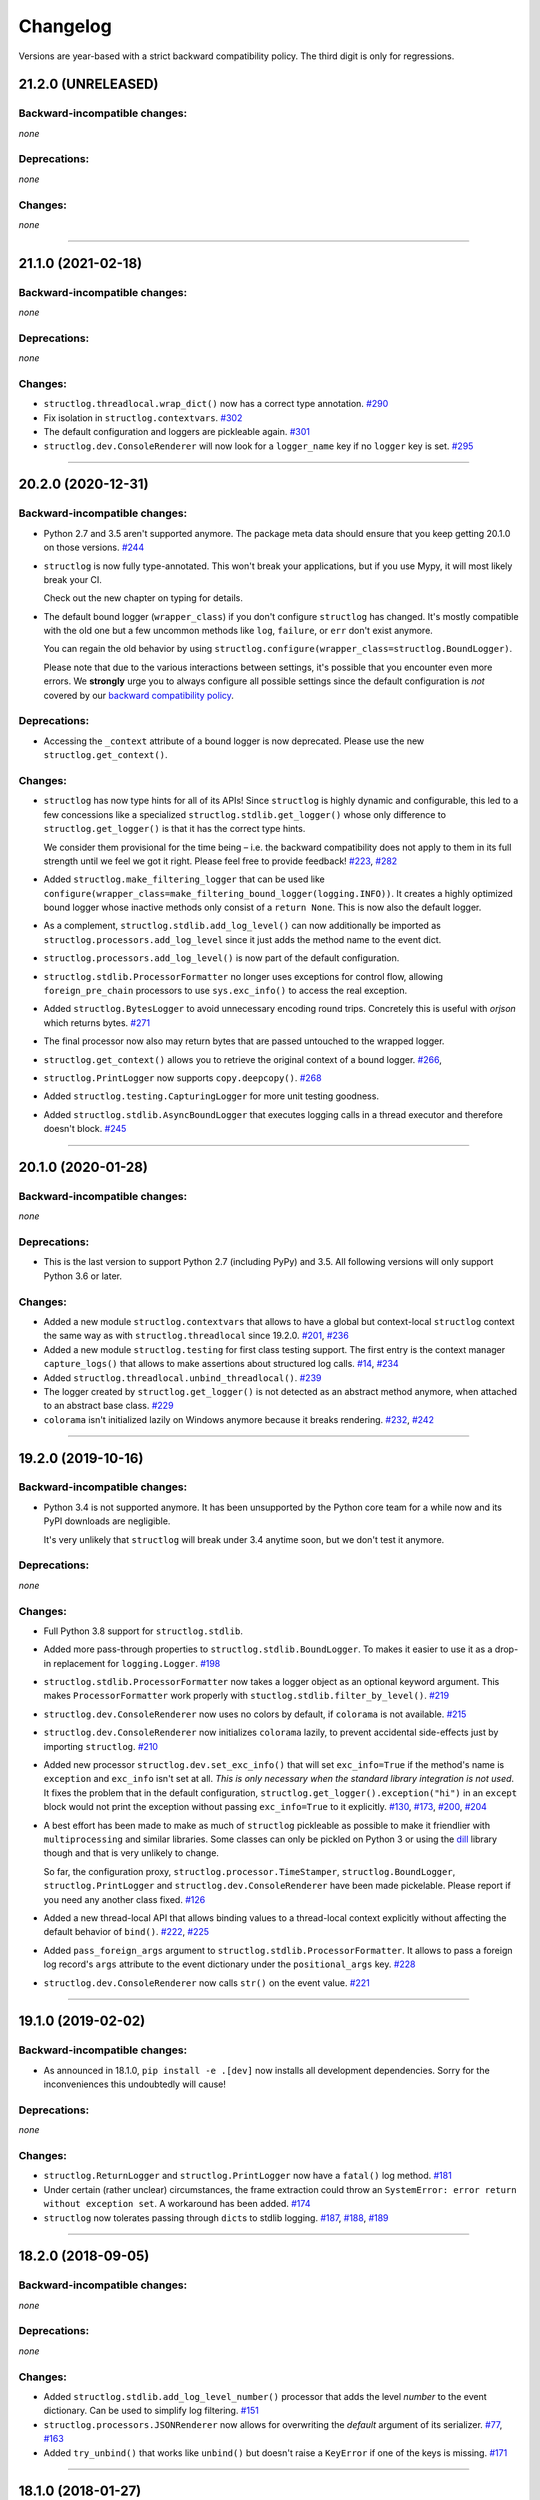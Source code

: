 Changelog
=========

Versions are year-based with a strict backward compatibility policy.
The third digit is only for regressions.


21.2.0 (UNRELEASED)
-------------------


Backward-incompatible changes:
^^^^^^^^^^^^^^^^^^^^^^^^^^^^^^

*none*


Deprecations:
^^^^^^^^^^^^^

*none*


Changes:
^^^^^^^^

*none*


----


21.1.0 (2021-02-18)
-------------------


Backward-incompatible changes:
^^^^^^^^^^^^^^^^^^^^^^^^^^^^^^

*none*


Deprecations:
^^^^^^^^^^^^^

*none*


Changes:
^^^^^^^^

- ``structlog.threadlocal.wrap_dict()`` now has a correct type annotation.
  `#290 <https://github.com/hynek/structlog/pull/290>`_
- Fix isolation in ``structlog.contextvars``.
  `#302 <https://github.com/hynek/structlog/pull/302>`_
- The default configuration and loggers are pickleable again.
  `#301 <https://github.com/hynek/structlog/pull/301>`_
- ``structlog.dev.ConsoleRenderer`` will now look for a ``logger_name`` key if no
  ``logger`` key is set.
  `#295 <https://github.com/hynek/structlog/pull/295>`_


----


20.2.0 (2020-12-31)
-------------------


Backward-incompatible changes:
^^^^^^^^^^^^^^^^^^^^^^^^^^^^^^

- Python 2.7 and 3.5 aren't supported anymore.
  The package meta data should ensure that you keep getting 20.1.0 on those versions.
  `#244 <https://github.com/hynek/structlog/pull/244>`_

- ``structlog`` is now fully type-annotated.
  This won't break your applications, but if you use Mypy, it will most likely break your CI.

  Check out the new chapter on typing for details.

- The default bound logger (``wrapper_class``) if you don't configure ``structlog`` has changed.
  It's mostly compatible with the old one but a few uncommon methods like ``log``, ``failure``, or ``err`` don't exist anymore.

  You can regain the old behavior by using ``structlog.configure(wrapper_class=structlog.BoundLogger)``.

  Please note that due to the various interactions between settings, it's possible that you encounter even more errors.
  We **strongly** urge you to always configure all possible settings since the default configuration is *not* covered by our `backward compatibility policy <https://www.structlog.org/en/stable/backward-compatibility.html>`_.


Deprecations:
^^^^^^^^^^^^^

- Accessing the ``_context`` attribute of a bound logger is now deprecated.
  Please use the new ``structlog.get_context()``.


Changes:
^^^^^^^^

- ``structlog`` has now type hints for all of its APIs!
  Since ``structlog`` is highly dynamic and configurable, this led to a few concessions like a specialized ``structlog.stdlib.get_logger()`` whose only difference to ``structlog.get_logger()`` is that it has the correct type hints.

  We consider them provisional for the time being – i.e. the backward compatibility does not apply to them in its full strength until we feel we got it right.
  Please feel free to provide feedback!
  `#223 <https://github.com/hynek/structlog/issues/223>`_,
  `#282 <https://github.com/hynek/structlog/issues/282>`_
- Added ``structlog.make_filtering_logger`` that can be used like ``configure(wrapper_class=make_filtering_bound_logger(logging.INFO))``.
  It creates a highly optimized bound logger whose inactive methods only consist of a ``return None``.
  This is now also the default logger.
- As a complement, ``structlog.stdlib.add_log_level()`` can now additionally be imported as ``structlog.processors.add_log_level`` since it just adds the method name to the event dict.
- ``structlog.processors.add_log_level()`` is now part of the default configuration.
- ``structlog.stdlib.ProcessorFormatter`` no longer uses exceptions for control flow, allowing ``foreign_pre_chain`` processors to use ``sys.exc_info()`` to access the real exception.
- Added ``structlog.BytesLogger`` to avoid unnecessary encoding round trips.
  Concretely this is useful with *orjson* which returns bytes.
  `#271 <https://github.com/hynek/structlog/issues/271>`_
- The final processor now also may return bytes that are passed untouched to the wrapped logger.
- ``structlog.get_context()`` allows you to retrieve the original context of a bound logger.
  `#266 <https://github.com/hynek/structlog/issues/266>`_,
- ``structlog.PrintLogger`` now supports ``copy.deepcopy()``.
  `#268 <https://github.com/hynek/structlog/issues/268>`_
- Added ``structlog.testing.CapturingLogger`` for more unit testing goodness.
- Added ``structlog.stdlib.AsyncBoundLogger`` that executes logging calls in a thread executor and therefore doesn't block.
  `#245 <https://github.com/hynek/structlog/pull/245>`_


----


20.1.0 (2020-01-28)
-------------------


Backward-incompatible changes:
^^^^^^^^^^^^^^^^^^^^^^^^^^^^^^

*none*


Deprecations:
^^^^^^^^^^^^^

- This is the last version to support Python 2.7 (including PyPy) and 3.5.
  All following versions will only support Python 3.6 or later.


Changes:
^^^^^^^^

- Added a new module ``structlog.contextvars`` that allows to have a global but context-local ``structlog`` context the same way as with ``structlog.threadlocal`` since 19.2.0.
  `#201 <https://github.com/hynek/structlog/issues/201>`_,
  `#236 <https://github.com/hynek/structlog/pull/236>`_
- Added a new module ``structlog.testing`` for first class testing support.
  The first entry is the context manager ``capture_logs()`` that allows to make assertions about structured log calls.
  `#14 <https://github.com/hynek/structlog/issues/14>`_,
  `#234 <https://github.com/hynek/structlog/pull/234>`_
- Added ``structlog.threadlocal.unbind_threadlocal()``.
  `#239 <https://github.com/hynek/structlog/pull/239>`_
- The logger created by ``structlog.get_logger()`` is not detected as an abstract method anymore, when attached to an abstract base class.
  `#229 <https://github.com/hynek/structlog/issues/229>`_
- ``colorama`` isn't initialized lazily on Windows anymore because it breaks rendering.
  `#232 <https://github.com/hynek/structlog/issues/232>`_,
  `#242 <https://github.com/hynek/structlog/pull/242>`_


----


19.2.0 (2019-10-16)
-------------------


Backward-incompatible changes:
^^^^^^^^^^^^^^^^^^^^^^^^^^^^^^

- Python 3.4 is not supported anymore.
  It has been unsupported by the Python core team for a while now and its PyPI downloads are negligible.

  It's very unlikely that ``structlog`` will break under 3.4 anytime soon, but we don't test it anymore.


Deprecations:
^^^^^^^^^^^^^

*none*


Changes:
^^^^^^^^

- Full Python 3.8 support for ``structlog.stdlib``.
- Added more pass-through properties to ``structlog.stdlib.BoundLogger``.
  To makes it easier to use it as a drop-in replacement for ``logging.Logger``.
  `#198 <https://github.com/hynek/structlog/issues/198>`_
- ``structlog.stdlib.ProcessorFormatter`` now takes a logger object as an optional keyword argument.
  This makes ``ProcessorFormatter`` work properly with ``stuctlog.stdlib.filter_by_level()``.
  `#219 <https://github.com/hynek/structlog/issues/219>`_
- ``structlog.dev.ConsoleRenderer`` now uses no colors by default, if ``colorama`` is not available.
  `#215 <https://github.com/hynek/structlog/issues/215>`_
- ``structlog.dev.ConsoleRenderer`` now initializes ``colorama`` lazily, to prevent accidental side-effects just by importing ``structlog``.
  `#210 <https://github.com/hynek/structlog/issues/210>`_
- Added new processor ``structlog.dev.set_exc_info()`` that will set ``exc_info=True`` if the method's name is ``exception`` and ``exc_info`` isn't set at all.
  *This is only necessary when the standard library integration is not used*.
  It fixes the problem that in the default configuration, ``structlog.get_logger().exception("hi")`` in an ``except`` block would not print the exception without passing ``exc_info=True`` to it explicitly.
  `#130 <https://github.com/hynek/structlog/issues/130>`_,
  `#173 <https://github.com/hynek/structlog/issues/173>`_,
  `#200 <https://github.com/hynek/structlog/issues/200>`_,
  `#204 <https://github.com/hynek/structlog/issues/204>`_
- A best effort has been made to make as much of ``structlog`` pickleable as possible to make it friendlier with ``multiprocessing`` and similar libraries.
  Some classes can only be pickled on Python 3 or using the `dill <https://pypi.org/project/dill/>`_ library though and that is very unlikely to change.

  So far, the configuration proxy, ``structlog.processor.TimeStamper``, ``structlog.BoundLogger``, ``structlog.PrintLogger`` and ``structlog.dev.ConsoleRenderer`` have been made pickelable.
  Please report if you need any another class fixed.
  `#126 <https://github.com/hynek/structlog/issues/126>`_
- Added a new thread-local API that allows binding values to a thread-local context explicitly without affecting the default behavior of ``bind()``.
  `#222 <https://github.com/hynek/structlog/issues/222>`_,
  `#225 <https://github.com/hynek/structlog/issues/225>`_
- Added ``pass_foreign_args`` argument to ``structlog.stdlib.ProcessorFormatter``.
  It allows to pass a foreign log record's ``args`` attribute to the event dictionary under the ``positional_args`` key.
  `#228 <https://github.com/hynek/structlog/issues/228>`_
- ``structlog.dev.ConsoleRenderer`` now calls ``str()`` on the event value.
  `#221 <https://github.com/hynek/structlog/issues/221>`_


----


19.1.0 (2019-02-02)
-------------------


Backward-incompatible changes:
^^^^^^^^^^^^^^^^^^^^^^^^^^^^^^

- As announced in 18.1.0, ``pip install -e .[dev]`` now installs all development dependencies.
  Sorry for the inconveniences this undoubtedly will cause!


Deprecations:
^^^^^^^^^^^^^

*none*


Changes:
^^^^^^^^

- ``structlog.ReturnLogger`` and ``structlog.PrintLogger`` now have a ``fatal()`` log method.
  `#181 <https://github.com/hynek/structlog/issues/181>`_
- Under certain (rather unclear) circumstances, the frame extraction could throw an ``SystemError: error return without exception set``.
  A workaround has been added.
  `#174 <https://github.com/hynek/structlog/issues/174>`_
- ``structlog`` now tolerates passing through ``dict``\ s to stdlib logging.
  `#187 <https://github.com/hynek/structlog/issues/187>`_,
  `#188 <https://github.com/hynek/structlog/pull/188>`_,
  `#189 <https://github.com/hynek/structlog/pull/189>`_


----


18.2.0 (2018-09-05)
-------------------


Backward-incompatible changes:
^^^^^^^^^^^^^^^^^^^^^^^^^^^^^^

*none*


Deprecations:
^^^^^^^^^^^^^

*none*


Changes:
^^^^^^^^

- Added ``structlog.stdlib.add_log_level_number()`` processor that adds the level *number* to the event dictionary.
  Can be used to simplify log filtering.
  `#151 <https://github.com/hynek/structlog/pull/151>`_
- ``structlog.processors.JSONRenderer`` now allows for overwriting the *default* argument of its serializer.
  `#77 <https://github.com/hynek/structlog/pull/77>`_,
  `#163 <https://github.com/hynek/structlog/pull/163>`_
- Added ``try_unbind()`` that works like ``unbind()`` but doesn't raise a ``KeyError`` if one of the keys is missing.
  `#171 <https://github.com/hynek/structlog/pull/171>`_


----


18.1.0 (2018-01-27)
-------------------


Backward-incompatible changes:
^^^^^^^^^^^^^^^^^^^^^^^^^^^^^^

*none*


Deprecations:
^^^^^^^^^^^^^

- The meaning of the ``structlog[dev]`` installation target will change from "colorful output" to "dependencies to develop ``structlog``" in 19.1.0.

  The main reason behind this decision is that it's impossible to have a ``structlog`` in your normal dependencies and additionally a ``structlog[dev]`` for development (``pip`` will report an error).


Changes:
^^^^^^^^

- Empty strings are valid events now.
  `#110 <https://github.com/hynek/structlog/issues/110>`_
- Do not encapsulate Twisted failures twice with newer versions of Twisted.
  `#144 <https://github.com/hynek/structlog/issues/144>`_
- ``structlog.dev.ConsoleRenderer`` now accepts a *force_colors* argument to output colored logs even if the destination is not a tty.
  Use this option if your logs are stored in files that are intended to be streamed to the console.
- ``structlog.dev.ConsoleRenderer`` now accepts a *level_styles* argument for overriding the colors for individual levels, as well as to add new levels.
  See the docs for ``ConsoleRenderer.get_default_level_styles()`` for usage.
  `#139 <https://github.com/hynek/structlog/pull/139>`_
- ``structlog.stdlib.BoundLogger.exception()`` now uses the ``exc_info`` argument if it has been passed instead of setting it unconditionally to ``True``.
  `#149 <https://github.com/hynek/structlog/pull/149>`_
- Default configuration now uses plain ``dict``\ s on Python 3.6+ and PyPy since they are ordered by default.
- Added ``structlog.is_configured()`` to check whether or not ``structlog`` has been configured.
- Added ``structlog.get_config()`` to introspect current configuration.


----


17.2.0 (2017-05-15)
-------------------


Backward-incompatible changes:
^^^^^^^^^^^^^^^^^^^^^^^^^^^^^^

*none*


Deprecations:
^^^^^^^^^^^^^

*none*


Changes:
^^^^^^^^

- ``structlog.stdlib.ProcessorFormatter`` now accepts *keep_exc_info* and *keep_stack_info* arguments to control what to do with this information on log records.
  Most likely you want them both to be ``False`` therefore it's the default.
  `#109 <https://github.com/hynek/structlog/issues/109>`_
- ``structlog.stdlib.add_logger_name()`` now works in ``structlog.stdlib.ProcessorFormatter``'s ``foreign_pre_chain``.
  `#112 <https://github.com/hynek/structlog/issues/112>`_
- Clear log record args in ``structlog.stdlib.ProcessorFormatter`` after rendering.
  This fix is for you if you tried to use it and got ``TypeError: not all arguments converted during string formatting`` exceptions.
  `#116 <https://github.com/hynek/structlog/issues/116>`_,
  `#117 <https://github.com/hynek/structlog/issues/117>`_


----


17.1.0 (2017-04-24)
-------------------

The main features of this release are massive improvements in standard library's ``logging`` integration.
Have a look at the updated `standard library chapter <https://www.structlog.org/en/stable/standard-library.html>`_ on how to use them!
Special thanks go to
`Fabian Büchler <https://github.com/fabianbuechler>`_,
`Gilbert Gilb's <https://github.com/gilbsgilbs>`_,
`Iva Kaneva <https://github.com/if-fi>`_,
`insolite <https://github.com/insolite>`_,
and `sky-code <https://github.com/sky-code>`_,
that made them possible.


Backward-incompatible changes:
^^^^^^^^^^^^^^^^^^^^^^^^^^^^^^

- The default renderer now is ``structlog.dev.ConsoleRenderer`` if you don't configure ``structlog``.
  Colors are used if available and human-friendly timestamps are prepended.
  This is in line with our backward `compatibility policy <https://www.structlog.org/en/stable/backward-compatibility.html>`_ that explicitly excludes default settings.


Changes:
^^^^^^^^

- Added ``structlog.stdlib.render_to_log_kwargs()``.
  This allows you to use ``logging``-based formatters to take care of rendering your entries.
  `#98 <https://github.com/hynek/structlog/issues/98>`_
- Added ``structlog.stdlib.ProcessorFormatter`` which does the opposite:
  This allows you to run ``structlog`` processors on arbitrary ``logging.LogRecords``.
  `#79 <https://github.com/hynek/structlog/issues/79>`_,
  `#105 <https://github.com/hynek/structlog/issues/105>`_
- UNIX epoch timestamps from ``structlog.processors.TimeStamper`` are more precise now.
- Added *repr_native_str* to ``structlog.processors.KeyValueRenderer`` and ``structlog.dev.ConsoleRenderer``.
  This allows for human-readable non-ASCII output on Python 2 (``repr()`` on Python 2 behaves like ``ascii()`` on Python 3 in that regard).
  As per compatibility policy, it's on (original behavior) in ``KeyValueRenderer`` and off (humand-friendly behavior) in ``ConsoleRenderer``.
  `#94 <https://github.com/hynek/structlog/issues/94>`_
- Added *colors* argument to ``structlog.dev.ConsoleRenderer`` and made it the default renderer.
  `#78 <https://github.com/hynek/structlog/pull/78>`_
- Fixed bug with Python 3 and ``structlog.stdlib.BoundLogger.log()``.
  Error log level was not reproductible and was logged as exception one time out of two.
  `#92 <https://github.com/hynek/structlog/pull/92>`_
- Positional arguments are now removed even if they are empty.
  `#82 <https://github.com/hynek/structlog/pull/82>`_


----


16.1.0 (2016-05-24)
-------------------

Backward-incompatible changes:
^^^^^^^^^^^^^^^^^^^^^^^^^^^^^^

- Python 3.3 and 2.6 aren't supported anymore.
  They may work by chance but any effort to keep them working has ceased.

  The last Python 2.6 release was on October 29, 2013 and isn't supported by the CPython core team anymore.
  Major Python packages like Django and Twisted dropped Python 2.6 a while ago already.

  Python 3.3 never had a significant user base and wasn't part of any distribution's LTS release.

Changes:
^^^^^^^^

- Add a ``drop_missing`` argument to ``KeyValueRenderer``.
  If ``key_order`` is used and a key is missing a value, it's not rendered at all instead of being rendered as ``None``.
  `#67 <https://github.com/hynek/structlog/pull/67>`_
- Exceptions without a ``__traceback__`` are now also rendered on Python 3.
- Don't cache loggers in lazy proxies returned from ``get_logger()``.
  This lead to in-place mutation of them if used before configuration which in turn lead to the problem that configuration was applied only partially to them later.
  `#72 <https://github.com/hynek/structlog/pull/72>`_


----


16.0.0 (2016-01-28)
-------------------

Changes:
^^^^^^^^

- ``structlog.processors.ExceptionPrettyPrinter`` and ``structlog.processors.format_exc_info`` now support passing of Exceptions on Python 3.
- Clean up the context when exiting ``structlog.threadlocal.tmp_bind`` in case of exceptions.
  `#64 <https://github.com/hynek/structlog/issues/64>`_
- Be more more lenient about missing ``__name__``\ s.
  `#62 <https://github.com/hynek/structlog/pull/62>`_
- Add ``structlog.dev.ConsoleRenderer`` that renders the event dictionary aligned and with colors.
- Use `six <https://six.readthedocs.io/>`_ for compatibility.
- Add ``structlog.processors.UnicodeDecoder`` that will decode all byte string values in an event dictionary to Unicode.
- Add ``serializer`` parameter to ``structlog.processors.JSONRenderer`` which allows for using different (possibly faster) JSON encoders than the standard library.


----


15.3.0 (2015-09-25)
-------------------

Changes:
^^^^^^^^

- Tolerate frames without a ``__name__``, better.
  `#58 <https://github.com/hynek/structlog/pull/58>`_
- Officially support Python 3.5.
- Add ``structlog.ReturnLogger.failure`` and ``structlog.PrintLogger.failure`` as preparation for the new Twisted logging system.


----


15.2.0 (2015-06-10)
-------------------

Changes:
^^^^^^^^

- Allow empty lists of processors.
  This is a valid use case since `#26 <https://github.com/hynek/structlog/issues/26>`_ has been merged.
  Before, supplying an empty list resulted in the defaults being used.
- Prevent Twisted's ``log.err`` from quoting strings rendered by ``structlog.twisted.JSONRenderer``.
- Better support of ``logging.Logger.exception`` within ``structlog``.
  `#52 <https://github.com/hynek/structlog/pull/52>`_
- Add option to specify target key in ``structlog.processors.TimeStamper`` processor.
  `#51 <https://github.com/hynek/structlog/pull/51>`_


----


15.1.0 (2015-02-24)
-------------------

Changes:
^^^^^^^^

- Tolerate frames without a ``__name__``.


----


15.0.0 (2015-01-23)
-------------------

Changes:
^^^^^^^^

- Add ``structlog.stdlib.add_log_level`` and ``structlog.stdlib.add_logger_name`` processors.
  `#44 <https://github.com/hynek/structlog/pull/44>`_
- Add ``structlog.stdlib.BoundLogger.log``.
  `#42 <https://github.com/hynek/structlog/pull/42>`_
- Pass positional arguments to stdlib wrapped loggers that use string formatting.
  `#19 <https://github.com/hynek/structlog/pull/19>`_
- ``structlog`` is now dually licensed under the `Apache License, Version 2 <https://choosealicense.com/licenses/apache/>`_ and the `MIT <https://choosealicense.com/licenses/mit/>`_ license.
  Therefore it is now legal to use structlog with `GPLv2 <https://choosealicense.com/licenses/gpl-2.0/>`_-licensed projects.
  `#28 <https://github.com/hynek/structlog/pull/28>`_
- Add ``structlog.stdlib.BoundLogger.exception``.
  `#22 <https://github.com/hynek/structlog/pull/22>`_


----


0.4.2 (2014-07-26)
------------------

Changes:
^^^^^^^^

- Fixed a memory leak in greenlet code that emulates thread locals.
  It shouldn't matter in practice unless you use multiple wrapped dicts within one program that is rather unlikely.
  `#8 <https://github.com/hynek/structlog/pull/8>`_
- ``structlog.PrintLogger`` now is thread-safe.
- Test Twisted-related code on Python 3 (with some caveats).
- Drop support for Python 3.2.
  There is no justification to add complexity for a Python version that nobody uses.
  If you are one of the `0.350% <https://alexgaynor.net/2014/jan/03/pypi-download-statistics/>`_ that use Python 3.2, please stick to the 0.4 branch; critical bugs will still be fixed.
- Officially support Python 3.4.
- Allow final processor to return a dictionary.
  See the adapting chapter.
  `#26`_
- ``from structlog import *`` works now (but you still shouldn't use it).


----


0.4.1 (2013-12-19)
------------------

Changes:
^^^^^^^^

- Don't cache proxied methods in ``structlog.threadlocal._ThreadLocalDictWrapper``.
  This doesn't affect regular users.
- Various doc fixes.


----


0.4.0 (2013-11-10)
------------------


Backward-incompatible changes:
^^^^^^^^^^^^^^^^^^^^^^^^^^^^^^

Changes:
^^^^^^^^

- Add ``structlog.processors.StackInfoRenderer`` for adding stack information to log entries without involving exceptions.
  Also added it to default processor chain.
  `#6 <https://github.com/hynek/structlog/pull/6>`_
- Allow optional positional arguments for ``structlog.get_logger`` that are passed to logger factories.
  The standard library factory uses this for explicit logger naming.
  `#12 <https://github.com/hynek/structlog/pull/12>`_
- Add ``structlog.processors.ExceptionPrettyPrinter`` for development and testing when multiline log entries aren't just acceptable but even helpful.
- Allow the standard library name guesser to ignore certain frame names.
  This is useful together with frameworks.
- Add meta data (e.g. function names, line numbers) extraction for wrapped stdlib loggers.
  `#5 <https://github.com/hynek/structlog/pull/5>`_


----


0.3.2 (2013-09-27)
------------------

Changes:
^^^^^^^^

- Fix stdlib's name guessing.


----


0.3.1 (2013-09-26)
------------------

Changes:
^^^^^^^^

- Add forgotten ``structlog.processors.TimeStamper`` to API documentation.


----


0.3.0 (2013-09-23)
------------------

Changes:
^^^^^^^^

- Greatly enhanced and polished the documentation and added a new theme based on Write The Docs, requests, and Flask.
- Add Python Standard Library-specific BoundLogger that has an explicit API instead of intercepting unknown method calls.
  See ``structlog.stdlib.BoundLogger``.
- ``structlog.ReturnLogger`` now allows arbitrary positional and keyword arguments.
- Add Twisted-specific BoundLogger that has an explicit API instead of intercepting unknown method calls.
  See ``structlog.twisted.BoundLogger``.
- Allow logger proxies that are returned by ``structlog.get_logger`` and ``structlog.wrap_logger`` to cache the BoundLogger they assemble according to configuration on first use.
  See the chapter on performance and the ``cache_logger_on_first_use`` argument of ``structlog.configure`` and ``structlog.wrap_logger``.
- Extract a common base class for loggers that does nothing except keeping the context state.
  This makes writing custom loggers much easier and more straight-forward.
  See ``structlog.BoundLoggerBase``.


----


0.2.0 (2013-09-17)
------------------

Changes:
^^^^^^^^

- Promote to stable, thus henceforth a strict backward compatibility policy is put into effect.
- Add ``key_order`` option to ``structlog.processors.KeyValueRenderer`` for more predictable log entries with any ``dict`` class.
- ``structlog.PrintLogger`` now uses proper I/O routines and is thus viable not only for examples but also for production.
- Enhance Twisted support by offering JSONification of non-structlog log entries.
- Allow for custom serialization in ``structlog.twisted.JSONRenderer`` without abusing ``__repr__``.


----


0.1.0 (2013-09-16)
------------------

Initial release.
